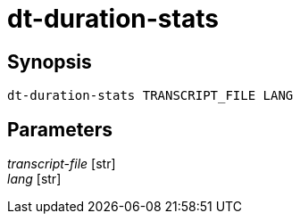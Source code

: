 = dt-duration-stats


== Synopsis

    dt-duration-stats TRANSCRIPT_FILE LANG


== Parameters

_transcript-file_ [str]:: 

_lang_ [str]:: 

